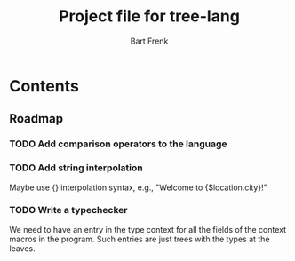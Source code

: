 #+TITLE: Project file for tree-lang
#+AUTHOR: Bart Frenk
#+EMAIL: bart.frenk@gmail.com

* Contents
** Roadmap
*** TODO Add comparison operators to the language
*** TODO Add string interpolation
Maybe use {} interpolation syntax, e.g., "Welcome to {$location.city}!"
*** TODO Write a typechecker
We need to have an entry in the type context for all the fields of the context
macros in the program. Such entries are just trees with the types at the
leaves.
